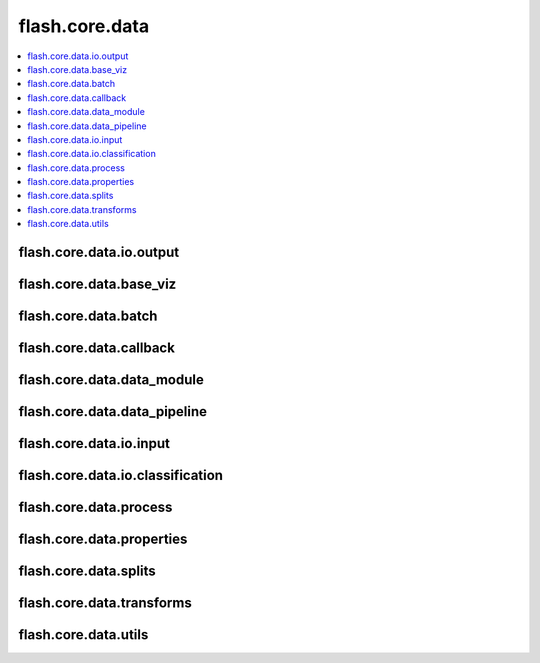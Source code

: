 ###############
flash.core.data
###############

.. contents::
    :depth: 1
    :local:
    :backlinks: top

flash.core.data.io.output
_________________________

.. autosummary::
    :toctree: generated/
    :nosignatures:
    :template: classtemplate.rst

    ~flash.core.data.io.output.Output

flash.core.data.base_viz
________________________

.. autosummary::
    :toctree: generated/
    :nosignatures:
    :template: classtemplate.rst

    ~flash.core.data.base_viz.BaseVisualization

flash.core.data.batch
________________________

.. autosummary::
    :toctree: generated/
    :nosignatures:

    ~flash.core.data.batch.default_uncollate

flash.core.data.callback
________________________

.. autosummary::
    :toctree: generated/
    :nosignatures:
    :template: classtemplate.rst

    ~flash.core.data.callback.BaseDataFetcher
    ~flash.core.data.callback.ControlFlow
    ~flash.core.data.callback.FlashCallback

flash.core.data.data_module
___________________________

.. autosummary::
    :toctree: generated/
    :nosignatures:
    :template: classtemplate.rst

    ~flash.core.data.data_module.DataModule

flash.core.data.data_pipeline
_____________________________

.. autosummary::
    :toctree: generated/
    :nosignatures:
    :template: classtemplate.rst

    ~flash.core.data.data_pipeline.DataPipeline
    ~flash.core.data.data_pipeline.DataPipelineState

flash.core.data.io.input
___________________________

.. autosummary::
    :toctree: generated/
    :nosignatures:
    :template: classtemplate.rst

    ~flash.core.data.io.input.Input
    ~flash.core.data.io.input.DataKeys
    ~flash.core.data.io.input.InputFormat
    ~flash.core.data.io.input.ImageLabelsMap

flash.core.data.io.classification
_________________________________

.. autosummary::
    :toctree: generated/
    :nosignatures:
    :template: classtemplate.rst

    ~flash.core.data.io.classification_input.ClassificationState
    ~flash.core.data.io.classification_input.ClassificationInputMixin

flash.core.data.process
_______________________

.. autosummary::
    :toctree: generated/
    :nosignatures:
    :template: classtemplate.rst

    ~flash.core.data.process.DeserializerMapping
    ~flash.core.data.process.Deserializer
    ~flash.core.data.io.output_transform.OutputTransform
    ~flash.core.data.io.input_transform.InputTransform

flash.core.data.properties
__________________________

.. autosummary::
    :toctree: generated/
    :nosignatures:
    :template: classtemplate.rst

    ~flash.core.data.properties.ProcessState
    ~flash.core.data.properties.Properties

flash.core.data.splits
______________________

.. autosummary::
    :toctree: generated/
    :nosignatures:
    :template: classtemplate.rst

    ~flash.core.data.splits.SplitDataset

flash.core.data.transforms
__________________________

.. autosummary::
    :toctree: generated/
    :nosignatures:
    :template: classtemplate.rst

    ~flash.core.data.transforms.ApplyToKeys
    ~flash.core.data.transforms.KorniaParallelTransforms

.. autosummary::
    :toctree: generated/
    :nosignatures:

    ~flash.core.data.transforms.kornia_collate

flash.core.data.utils
_____________________

.. autosummary::
    :toctree: generated/
    :nosignatures:
    :template: classtemplate.rst

    ~flash.core.data.utils.FuncModule

.. autosummary::
    :toctree: generated/
    :nosignatures:

    ~flash.core.data.utils.convert_to_modules
    ~flash.core.data.utils.download_data
